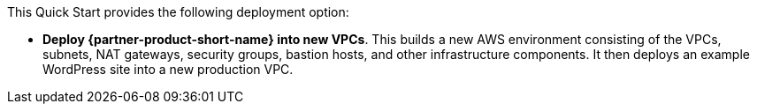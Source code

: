 // Edit this placeholder text to accurately describe your architecture.

This Quick Start provides the following deployment option:

* *Deploy {partner-product-short-name} into new VPCs*. This builds a new AWS environment consisting of the VPCs, subnets, NAT gateways, security groups, bastion hosts, and other infrastructure components. It then deploys an example WordPress site into a new production VPC.


